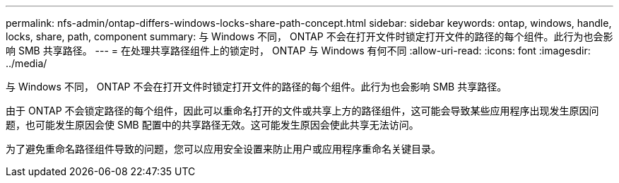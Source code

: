 ---
permalink: nfs-admin/ontap-differs-windows-locks-share-path-concept.html 
sidebar: sidebar 
keywords: ontap, windows, handle, locks, share, path, component 
summary: 与 Windows 不同， ONTAP 不会在打开文件时锁定打开文件的路径的每个组件。此行为也会影响 SMB 共享路径。 
---
= 在处理共享路径组件上的锁定时， ONTAP 与 Windows 有何不同
:allow-uri-read: 
:icons: font
:imagesdir: ../media/


[role="lead"]
与 Windows 不同， ONTAP 不会在打开文件时锁定打开文件的路径的每个组件。此行为也会影响 SMB 共享路径。

由于 ONTAP 不会锁定路径的每个组件，因此可以重命名打开的文件或共享上方的路径组件，这可能会导致某些应用程序出现发生原因问题，也可能发生原因会使 SMB 配置中的共享路径无效。这可能发生原因会使此共享无法访问。

为了避免重命名路径组件导致的问题，您可以应用安全设置来防止用户或应用程序重命名关键目录。
